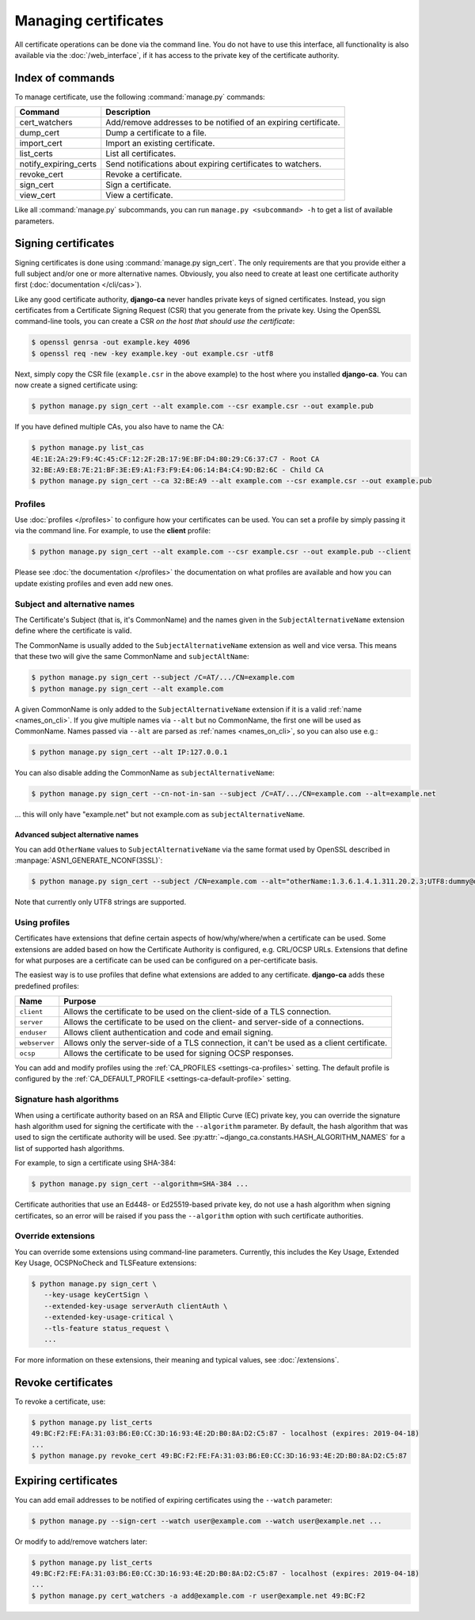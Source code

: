 #####################
Managing certificates
#####################

All certificate operations can be done via the command line. You do not have to use this interface, all
functionality is also available via the :doc:`/web_interface`, if it has access to the private key of the
certificate authority.

*****************
Index of commands
*****************

To manage certificate, use the following :command:`manage.py` commands:

===================== ===============================================================
Command               Description
===================== ===============================================================
cert_watchers         Add/remove addresses to be notified of an expiring certificate.
dump_cert             Dump a certificate to a file.
import_cert           Import an existing certificate.
list_certs            List all certificates.
notify_expiring_certs Send notifications about expiring certificates to watchers.
revoke_cert           Revoke a certificate.
sign_cert             Sign a certificate.
view_cert             View a certificate.
===================== ===============================================================

Like all :command:`manage.py` subcommands, you can run ``manage.py <subcommand> -h`` to get a list of
available parameters.

.. _cli_sign_certs:

********************
Signing certificates
********************

Signing certificates is done using :command:`manage.py sign_cert`. The only requirements are that you provide
either a full subject and/or one or more alternative names. Obviously, you also need to create at least one
certificate authority first (:doc:`documentation </cli/cas>`).

Like any good certificate authority, **django-ca** never handles private keys of signed certificates. Instead,
you sign certificates from a Certificate Signing Request (CSR) that you generate from the private key. Using
the OpenSSL command-line tools, you can create a CSR *on the host that should use the certificate*:

.. code-block:: console

   $ openssl genrsa -out example.key 4096
   $ openssl req -new -key example.key -out example.csr -utf8

Next, simply copy the CSR file (``example.csr`` in the above example) to the host where you installed
**django-ca**. You can now create a signed certificate using:

.. code-block:: console

   $ python manage.py sign_cert --alt example.com --csr example.csr --out example.pub

If you have defined multiple CAs, you also have to name the CA:

.. code-block:: console

   $ python manage.py list_cas
   4E:1E:2A:29:F9:4C:45:CF:12:2F:2B:17:9E:BF:D4:80:29:C6:37:C7 - Root CA
   32:BE:A9:E8:7E:21:BF:3E:E9:A1:F3:F9:E4:06:14:B4:C4:9D:B2:6C - Child CA
   $ python manage.py sign_cert --ca 32:BE:A9 --alt example.com --csr example.csr --out example.pub

Profiles
========

Use :doc:`profiles </profiles>` to configure how your certificates can be used. You can set a profile by
simply passing it via the command line. For example, to use the **client** profile:

.. code-block:: console

   $ python manage.py sign_cert --alt example.com --csr example.csr --out example.pub --client

Please see :doc:`the documentation </profiles>` the documentation on what profiles are available and how you
can update existing profiles and even add new ones.

Subject and alternative names
=============================

The Certificate's Subject (that is, it's CommonName) and the names given in the ``SubjectAlternativeName``
extension define where the certificate is valid.

The CommonName is usually added to the ``SubjectAlternativeName`` extension as well and vice versa. This means
that these two will give the same CommonName and ``subjectAltName``:

.. code-block:: console

   $ python manage.py sign_cert --subject /C=AT/.../CN=example.com
   $ python manage.py sign_cert --alt example.com

A given CommonName is only added to the ``SubjectAlternativeName`` extension if it is a valid :ref:`name
<names_on_cli>`. If you give multiple names via ``--alt`` but no CommonName, the first one will be used as
CommonName. Names passed via ``--alt`` are parsed as :ref:`names <names_on_cli>`, so you can also use e.g.:

.. code-block:: console

   $ python manage.py sign_cert --alt IP:127.0.0.1

You can also disable adding the CommonName as ``subjectAlternativeName``:

.. code-block:: console

   $ python manage.py sign_cert --cn-not-in-san --subject /C=AT/.../CN=example.com --alt=example.net

... this will only have "example.net" but not example.com as ``subjectAlternativeName``.

Advanced subject alternative names
----------------------------------

You can add ``OtherName`` values to ``SubjectAlternativeName`` via the same format used by OpenSSL described
in :manpage:`ASN1_GENERATE_NCONF(3SSL)`:

.. code-block:: console

   $ python manage.py sign_cert --subject /CN=example.com --alt="otherName:1.3.6.1.4.1.311.20.2.3;UTF8:dummy@domain.tld"

Note that currently only UTF8 strings are supported.

Using profiles
==============

Certificates have extensions that define certain aspects of how/why/where/when a certificate can be used. Some
extensions are added based on how the Certificate Authority is configured, e.g. CRL/OCSP URLs. Extensions that
define for what purposes are a certificate can be used can be configured on a per-certificate basis.

The easiest way is to use profiles that define what extensions are added to any certificate. **django-ca**
adds these predefined profiles:

============== ==========================================================================================
Name           Purpose
============== ==========================================================================================
``client``     Allows the certificate to be used on the client-side of a TLS connection.
``server``     Allows the certificate to be used on the client- and server-side of a connections.
``enduser``    Allows client authentication and code and email signing.
``webserver``  Allows only the server-side of a TLS connection, it can't be used as a client certificate.
``ocsp``       Allows the certificate to be used for signing OCSP responses.
============== ==========================================================================================

You can add and modify profiles using the :ref:`CA_PROFILES <settings-ca-profiles>` setting. The default
profile is configured by the :ref:`CA_DEFAULT_PROFILE <settings-ca-default-profile>` setting.

Signature hash algorithms
=========================

When using a certificate authority based on an RSA and Elliptic Curve (EC) private key, you can override the
signature hash algorithm used for signing the certificate with the ``--algorithm`` parameter. By default, the
hash algorithm that was used to sign the certificate authority will be used. See
:py:attr:`~django_ca.constants.HASH_ALGORITHM_NAMES` for a list of supported hash algorithms.

For example, to sign a certificate using SHA-384:

.. code-block:: console

   $ python manage.py sign_cert --algorithm=SHA-384 ...

Certificate authorities that use an Ed448- or Ed25519-based private key, do not use a hash algorithm when
signing certificates, so an error will be raised if you pass the ``--algorithm`` option with such certificate
authorities.

.. _override-extensions:

Override extensions
===================

You can override some extensions using command-line parameters. Currently, this includes the Key Usage,
Extended Key Usage, OCSPNoCheck and TLSFeature extensions:

.. code-block:: console

   $ python manage.py sign_cert \
      --key-usage keyCertSign \
      --extended-key-usage serverAuth clientAuth \
      --extended-key-usage-critical \
      --tls-feature status_request \
      ...

For more information on these extensions, their meaning and typical values, see :doc:`/extensions`.

*******************
Revoke certificates
*******************

To revoke a certificate, use:

.. code-block:: console

   $ python manage.py list_certs
   49:BC:F2:FE:FA:31:03:B6:E0:CC:3D:16:93:4E:2D:B0:8A:D2:C5:87 - localhost (expires: 2019-04-18)
   ...
   $ python manage.py revoke_cert 49:BC:F2:FE:FA:31:03:B6:E0:CC:3D:16:93:4E:2D:B0:8A:D2:C5:87

*********************
Expiring certificates
*********************

You can add email addresses to be notified of expiring certificates using the ``--watch`` parameter:

.. code-block:: console

   $ python manage.py --sign-cert --watch user@example.com --watch user@example.net ...

Or modify to add/remove watchers later:

.. code-block:: console

   $ python manage.py list_certs
   49:BC:F2:FE:FA:31:03:B6:E0:CC:3D:16:93:4E:2D:B0:8A:D2:C5:87 - localhost (expires: 2019-04-18)
   ...
   $ python manage.py cert_watchers -a add@example.com -r user@example.net 49:BC:F2
